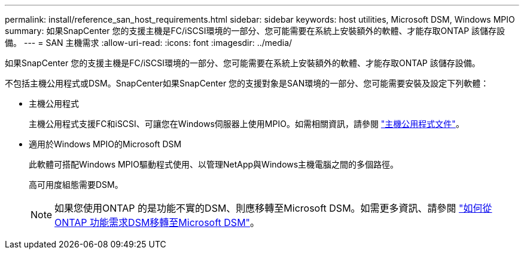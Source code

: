 ---
permalink: install/reference_san_host_requirements.html 
sidebar: sidebar 
keywords: host utilities, Microsoft DSM, Windows MPIO 
summary: 如果SnapCenter 您的支援主機是FC/iSCSI環境的一部分、您可能需要在系統上安裝額外的軟體、才能存取ONTAP 該儲存設備。 
---
= SAN 主機需求
:allow-uri-read: 
:icons: font
:imagesdir: ../media/


[role="lead"]
如果SnapCenter 您的支援主機是FC/iSCSI環境的一部分、您可能需要在系統上安裝額外的軟體、才能存取ONTAP 該儲存設備。

不包括主機公用程式或DSM。SnapCenter如果SnapCenter 您的支援對象是SAN環境的一部分、您可能需要安裝及設定下列軟體：

* 主機公用程式
+
主機公用程式支援FC和iSCSI、可讓您在Windows伺服器上使用MPIO。如需相關資訊，請參閱 https://docs.netapp.com/us-en/ontap-sanhost/["主機公用程式文件"^]。

* 適用於Windows MPIO的Microsoft DSM
+
此軟體可搭配Windows MPIO驅動程式使用、以管理NetApp與Windows主機電腦之間的多個路徑。

+
高可用度組態需要DSM。

+

NOTE: 如果您使用ONTAP 的是功能不實的DSM、則應移轉至Microsoft DSM。如需更多資訊、請參閱 https://kb.netapp.com/Advice_and_Troubleshooting/Data_Storage_Software/Data_ONTAP_DSM_for_Windows_MPIO/How_to_migrate_from_Data_ONTAP_DSM_4.1p1_to_Microsoft_native_DSM["如何從ONTAP 功能需求DSM移轉至Microsoft DSM"^]。


